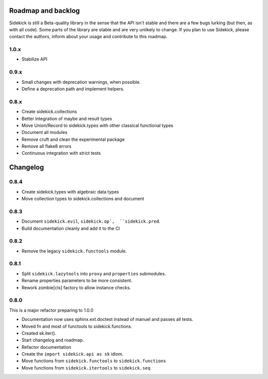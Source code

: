 -------------------
Roadmap and backlog
-------------------

Sidekick is still a Beta-quality library in the sense that the API isn't stable and there
are a few bugs lurking (but then, as with all code). Some parts of the library are stable
and are very unlikely to change. If you plan to use Sidekick, please contact the authors,
inform about your usage and contribute to this roadmap.

1.0.x
=====

* Stabilize API


0.9.x
=====

* Small changes with deprecation warnings, when possible.
* Define a deprecation path and implement helpers.

0.8.x
=====

* Create sidekick.collections
* Better integration of maybe and result types
* Move Union/Record to sidekick.types with other classical functional types
* Document all modules
* Remove cruft and clean the experimental package
* Remove all flake8 errors
* Continuous integration with strict tests


---------
Changelog
---------

0.8.4
=====

* Create sidekick.types with algebraic data types
* Move collection types to sidekick.collections and document

0.8.3
=====

* Document ``sidekick.evil``,  ``sidekick.op`,  ``sidekick.pred``.
* Build documentation cleanly and add it to the CI


0.8.2
=====

* Remove the legacy ``sidekick.functools`` module.


0.8.1
=====

* Split ``sidekick.lazytools`` into ``proxy`` and ``properties`` submodules.
* Rename properties parameters to be more consistent.
* Rework zombie[cls] factory to allow instance checks.

0.8.0
=====

This is a major refactor preparing to 1.0.0

* Documentation now uses sphinx.ext.doctest instead of manuel and passes all tests.
* Moved fn and most of functools to sidekick.functions.
* Created sk.iter().
* Start changelog and roadmap.
* Refactor documentation
* Create the ``import sidekick.api as sk`` idiom.
* Move functions from ``sidekick.functools`` to ``sidekick.functions``
* Move functions from ``sidekick.itertools`` to ``sidekick.seq``
